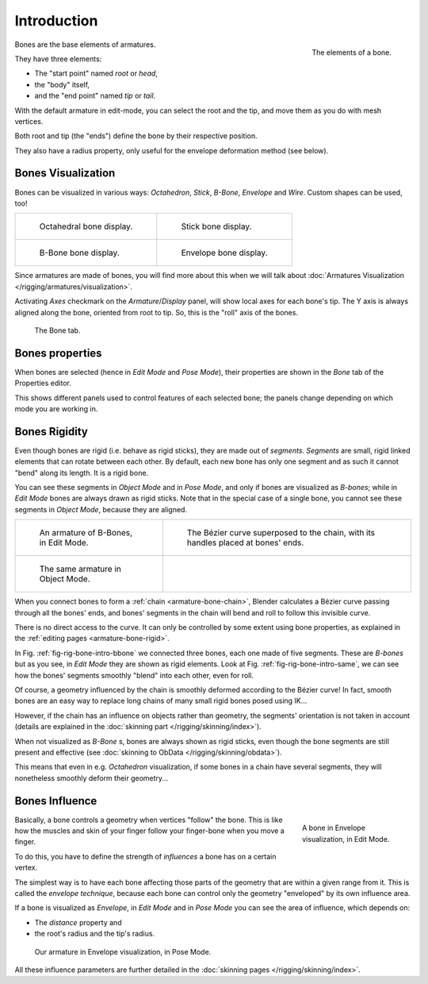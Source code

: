 
************
Introduction
************

.. figure:: /images/riggingboneprinciples3dvieweditmodeoctahedron.jpg
   :align: right
   :width: 100px

   The elements of a bone.


Bones are the base elements of armatures.

They have three elements:

- The "start point" named *root* or *head*,
- the "body" itself,
- and the "end point" named *tip* or *tail*.

With the default armature in edit-mode,
you can select the root and the tip, and move them as you do with mesh vertices.

Both root and tip (the "ends") define the bone by their respective position.

They also have a radius property, only useful for the envelope deformation method (see below).


Bones Visualization
===================

Bones can be visualized in various ways: *Octahedron*, *Stick*,
*B-Bone*, *Envelope* and *Wire*. Custom shapes can be used, too!

.. list-table::

   * - .. figure:: /images/riggingboneprincipalsbonedisplayoctahedral.jpg
          :width: 320px

          Octahedral bone display.

     - .. figure:: /images/riggingboneprincipalsbonedisplaystick.jpg
          :width: 320px

          Stick bone display.

   * - .. figure:: /images/riggingboneprincipalsbonedisplaybbone.jpg
          :width: 320px

          B-Bone bone display.

     - .. figure:: /images/riggingboneprincipalsbonedisplayenvelope.jpg
          :width: 320px

          Envelope bone display.


Since armatures are made of bones, you will find more about this when we will talk about
:doc:`Armatures Visualization </rigging/armatures/visualization>`.

Activating *Axes* checkmark on the *Armature*/*Display* panel,
will show local axes for each bone's tip. The Y axis is always aligned along the bone,
oriented from root to tip. So, this is the "roll" axis of the bones.

.. figure:: /images/riggingboneprincipalsbonepropertieseditor.png
   :width: 250px

   The Bone tab.


Bones properties
================

When bones are selected (hence in *Edit Mode* and *Pose Mode*), their
properties are shown in the *Bone* tab of the Properties editor.

This shows different panels used to control features of each selected bone;
the panels change depending on which mode you are working in.


Bones Rigidity
==============

Even though bones are rigid (i.e. behave as rigid sticks),
they are made out of *segments*. *Segments* are small,
rigid linked elements that can rotate between each other. By default,
each new bone has only one segment and as such it cannot "bend" along its length.
It is a rigid bone.

You can see these segments in *Object Mode* and in *Pose Mode*,
and only if bones are visualized as *B-bones*;
while in *Edit Mode* bones are always drawn as rigid sticks.
Note that in the special case of a single bone,
you cannot see these segments in *Object Mode*, because they are aligned.

.. list-table::

   * - .. _fig-rig-bone-intro-bbone:

       .. figure:: /images/riggingbboneex3dvieweditmode.jpg
          :width: 320px

          An armature of B-Bones, in Edit Mode.

     - .. figure:: /images/riggingbboneex3dviewprinciples.jpg
          :width: 320px

          The Bézier curve superposed to the chain, with its handles placed at bones' ends.

   * - .. _fig-rig-bone-intro-same:

       .. figure:: /images/riggingbboneex3dviewobjectmode.jpg
          :width: 320px

          The same armature in Object Mode.

     - ..


When you connect bones to form a :ref:`chain <armature-bone-chain>`,
Blender calculates a Bézier curve passing through all the bones' ends,
and bones' segments in the chain will bend and roll to follow this invisible curve.

There is no direct access to the curve.
It can only be controlled by some extent using bone properties,
as explained in the :ref:`editing pages <armature-bone-rigid>`.

In Fig. :ref:`fig-rig-bone-intro-bbone` we connected three bones,
each one made of five segments. These are *B-bones* but as you see,
in *Edit Mode* they are shown as rigid elements.
Look at Fig. :ref:`fig-rig-bone-intro-same`,
we can see how the bones' segments smoothly "blend" into each other, even for roll.

Of course,
a geometry influenced by the chain is smoothly deformed according to the Bézier curve!
In fact,
smooth bones are an easy way to replace long chains of many small rigid bones posed using IK...

However, if the chain has an influence on objects rather than geometry,
the segments' orientation is not taken in account
(details are explained in the :doc:`skinning part </rigging/skinning/index>`).

When not visualized as *B-Bone* s, bones are always shown as rigid sticks,
even though the bone segments are still present and effective
(see :doc:`skinning to ObData </rigging/skinning/obdata>`).

This means that even in e.g. *Octahedron* visualization,
if some bones in a chain have several segments,
they will nonetheless smoothly deform their geometry...


.. _armature-bone-influence:

Bones Influence
===============

.. figure:: /images/riggingenvelopeprinciples3dvieweditmode.jpg
   :figwidth: 180px
   :align: right

   A bone in Envelope visualization, in Edit Mode.

Basically, a bone controls a geometry when vertices "follow" the bone. This is like how the
muscles and skin of your finger follow your finger-bone when you move a finger.

To do this, you have to define the strength of *influences* a bone has on a certain vertex.

The simplest way is to have each bone affecting those parts of the geometry that are within a
given range from it. This is called the *envelope technique*,
because each bone can control only the geometry "enveloped" by its own influence area.

If a bone is visualized as *Envelope*,
in *Edit Mode* and in *Pose Mode* you can see the area of influence,
which depends on:

- The *distance* property and
- the root's radius and the tip's radius.

.. figure:: /images/riggingenvelopeex3dviewposemode.jpg
   :width: 300px

   Our armature in Envelope visualization, in Pose Mode.


All these influence parameters are further detailed in the :doc:`skinning pages </rigging/skinning/index>`.
